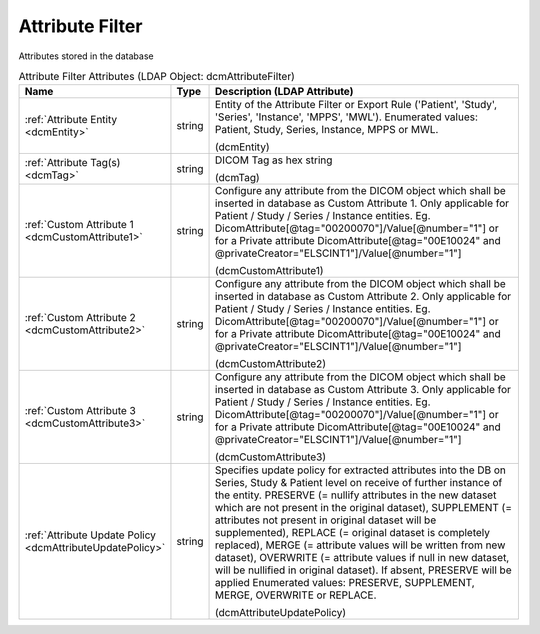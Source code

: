 Attribute Filter
================
Attributes stored in the database

.. tabularcolumns:: |p{4cm}|l|p{8cm}|
.. csv-table:: Attribute Filter Attributes (LDAP Object: dcmAttributeFilter)
    :header: Name, Type, Description (LDAP Attribute)
    :widths: 23, 7, 70

    "
    .. _dcmEntity:

    :ref:`Attribute Entity <dcmEntity>`",string,"Entity of the Attribute Filter or Export Rule ('Patient', 'Study', 'Series', 'Instance', 'MPPS', 'MWL'). Enumerated values: Patient, Study, Series, Instance, MPPS or MWL.

    (dcmEntity)"
    "
    .. _dcmTag:

    :ref:`Attribute Tag(s) <dcmTag>`",string,"DICOM Tag as hex string

    (dcmTag)"
    "
    .. _dcmCustomAttribute1:

    :ref:`Custom Attribute 1 <dcmCustomAttribute1>`",string,"Configure any attribute from the DICOM object which shall be inserted in database as Custom Attribute 1. Only applicable for Patient / Study / Series / Instance entities. Eg. DicomAttribute[@tag=""00200070""]/Value[@number=""1""] or for a Private attribute DicomAttribute[@tag=""00E10024"" and @privateCreator=""ELSCINT1""]/Value[@number=""1""]

    (dcmCustomAttribute1)"
    "
    .. _dcmCustomAttribute2:

    :ref:`Custom Attribute 2 <dcmCustomAttribute2>`",string,"Configure any attribute from the DICOM object which shall be inserted in database as Custom Attribute 2. Only applicable for Patient / Study / Series / Instance entities. Eg. DicomAttribute[@tag=""00200070""]/Value[@number=""1""] or for a Private attribute DicomAttribute[@tag=""00E10024"" and @privateCreator=""ELSCINT1""]/Value[@number=""1""]

    (dcmCustomAttribute2)"
    "
    .. _dcmCustomAttribute3:

    :ref:`Custom Attribute 3 <dcmCustomAttribute3>`",string,"Configure any attribute from the DICOM object which shall be inserted in database as Custom Attribute 3. Only applicable for Patient / Study / Series / Instance entities. Eg. DicomAttribute[@tag=""00200070""]/Value[@number=""1""] or for a Private attribute DicomAttribute[@tag=""00E10024"" and @privateCreator=""ELSCINT1""]/Value[@number=""1""]

    (dcmCustomAttribute3)"
    "
    .. _dcmAttributeUpdatePolicy:

    :ref:`Attribute Update Policy <dcmAttributeUpdatePolicy>`",string,"Specifies update policy for extracted attributes into the DB on Series, Study & Patient level on receive of further instance of the entity. PRESERVE (= nullify attributes in the new dataset which are not present in the original dataset), SUPPLEMENT (= attributes not present in original dataset will be supplemented), REPLACE (= original dataset is completely replaced), MERGE (= attribute values will be written from new dataset), OVERWRITE (= attribute values if null in new dataset, will be nullified in original dataset). If absent, PRESERVE will be applied Enumerated values: PRESERVE, SUPPLEMENT, MERGE, OVERWRITE or REPLACE.

    (dcmAttributeUpdatePolicy)"
